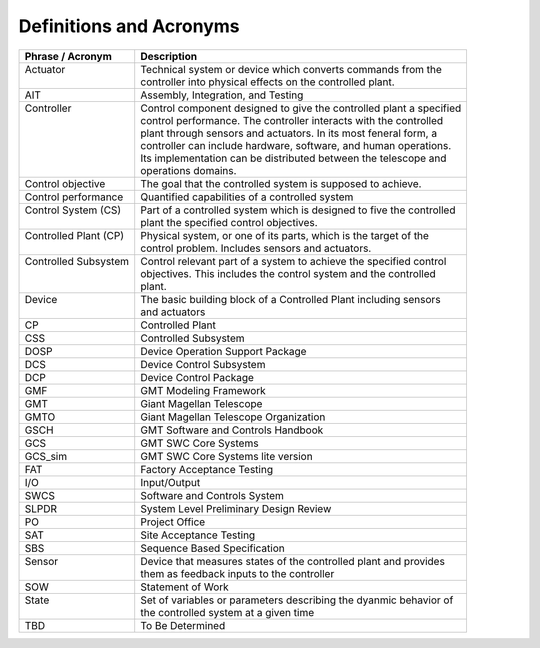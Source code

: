 .. _definitions:

Definitions and Acronyms
------------------------

.. tabularcolumns:: |l|l|l|

+---------------------------+-------------------------------------------------------------------------+
| | Phrase / Acronym        | | Description                                                           |
+===========================+=========================================================================+
| | Actuator                | | Technical system or device which converts commands from the           |
| |                         | | controller into physical effects on the controlled plant.             |
+---------------------------+-------------------------------------------------------------------------+
| | AIT                     | | Assembly, Integration, and Testing                                    |
+---------------------------+-------------------------------------------------------------------------+
| | Controller              | | Control component designed to give the controlled plant a specified   |
| |                         | | control performance. The controller interacts with the controlled     |
| |                         | | plant through sensors and actuators. In its most feneral form, a      |
| |                         | | controller can include hardware, software, and human operations.      |
| |                         | | Its implementation can be distributed between the telescope and       |
| |                         | | operations domains.                                                   |
+---------------------------+-------------------------------------------------------------------------+
| | Control objective       | | The goal that the controlled system is supposed to achieve.           |
+---------------------------+-------------------------------------------------------------------------+
| | Control performance     | | Quantified capabilities of a controlled system                        |
+---------------------------+-------------------------------------------------------------------------+
| | Control System (CS)     | | Part of a controlled system which is designed to five the controlled  |
| |                         | | plant the specified control objectives.                               |
+---------------------------+-------------------------------------------------------------------------+
| | Controlled Plant (CP)   | | Physical system, or one of its parts, which is the target of the      |
| |                         | | control problem. Includes sensors and actuators.                      |
+---------------------------+-------------------------------------------------------------------------+
| | Controlled Subsystem    | | Control relevant part of a system to achieve the specified control    |
| |                         | | objectives. This includes the control system and the controlled       |
| |                         | | plant.                                                                |
+---------------------------+-------------------------------------------------------------------------+
| | Device                  | | The basic building block of a Controlled Plant including sensors      |
| |                         | | and actuators                                                         |
+---------------------------+-------------------------------------------------------------------------+
| | CP                      | | Controlled Plant                                                      |
+---------------------------+-------------------------------------------------------------------------+
| | CSS                     | | Controlled Subsystem                                                  |
+---------------------------+-------------------------------------------------------------------------+
| | DOSP                    | | Device Operation Support Package                                      |
+---------------------------+-------------------------------------------------------------------------+
| | DCS                     | | Device Control Subsystem                                              |
+---------------------------+-------------------------------------------------------------------------+
| | DCP                     | | Device Control Package                                                |
+---------------------------+-------------------------------------------------------------------------+
| | GMF                     | | GMT Modeling Framework                                                |
+---------------------------+-------------------------------------------------------------------------+
| | GMT                     | | Giant Magellan Telescope                                              |
+---------------------------+-------------------------------------------------------------------------+
| | GMTO                    | | Giant Magellan Telescope Organization                                 |
+---------------------------+-------------------------------------------------------------------------+
| | GSCH                    | | GMT Software and Controls Handbook                                    |
+---------------------------+-------------------------------------------------------------------------+
| | GCS                     | | GMT SWC Core Systems                                                  |
+---------------------------+-------------------------------------------------------------------------+
| | GCS_sim                 | | GMT SWC Core Systems lite version                                     |
+---------------------------+-------------------------------------------------------------------------+
| | FAT                     | | Factory Acceptance Testing                                            |
+---------------------------+-------------------------------------------------------------------------+
| | I/O                     | | Input/Output                                                          |
+---------------------------+-------------------------------------------------------------------------+
| | SWCS                    | | Software and Controls System                                          |
+---------------------------+-------------------------------------------------------------------------+
| | SLPDR                   | | System Level Preliminary Design Review                                |
+---------------------------+-------------------------------------------------------------------------+
| | PO                      | | Project Office                                                        |
+---------------------------+-------------------------------------------------------------------------+
| | SAT                     | | Site Acceptance Testing                                               |
+---------------------------+-------------------------------------------------------------------------+
| | SBS                     | | Sequence Based Specification                                          |
+---------------------------+-------------------------------------------------------------------------+
| | Sensor                  | | Device that measures states of the controlled plant and provides      |
| |                         | | them as feedback inputs to the controller                             |
+---------------------------+-------------------------------------------------------------------------+
| | SOW                     | | Statement of Work                                                     |
+---------------------------+-------------------------------------------------------------------------+
| | State                   | | Set of variables or parameters describing the dyanmic behavior of     |
| |                         | | the controlled system at a given time                                 |
+---------------------------+-------------------------------------------------------------------------+
| | TBD                     | | To Be Determined                                                      |
+---------------------------+-------------------------------------------------------------------------+


